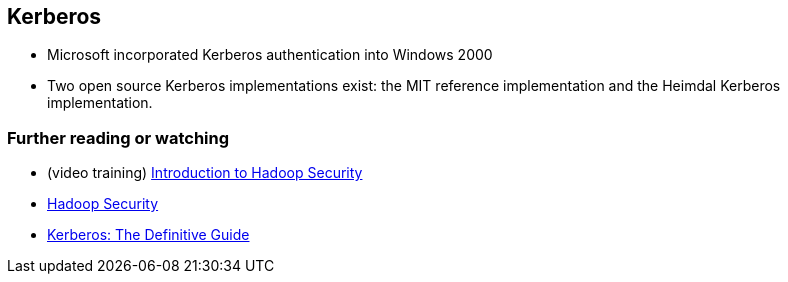 == Kerberos

* Microsoft incorporated Kerberos authentication into Windows 2000
* Two open source Kerberos implementations exist: the MIT reference implementation and the Heimdal Kerberos implementation.

=== [[i-want-more]] Further reading or watching

* (video training) https://www.safaribooksonline.com/library/view/introduction-to-hadoop/9781771375054/[Introduction to Hadoop Security]
* https://www.safaribooksonline.com/library/view/hadoop-security/9781491900970/[Hadoop Security]
* https://www.safaribooksonline.com/library/view/kerberos-the-definitive/0596004036/[Kerberos: The Definitive Guide]
